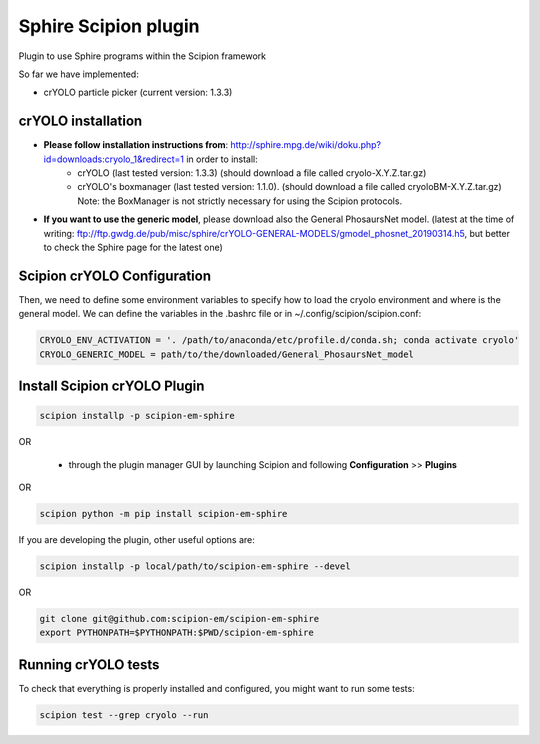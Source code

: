 Sphire Scipion plugin
=====================

Plugin to use Sphire programs within the Scipion framework

So far we have implemented:

- crYOLO particle picker (current version: 1.3.3)


crYOLO installation
-------------------

- **Please follow installation instructions from**: http://sphire.mpg.de/wiki/doku.php?id=downloads:cryolo_1&redirect=1 in order to install:
   - crYOLO (last tested version: 1.3.3) (should download a file called cryolo-X.Y.Z.tar.gz)
   - crYOLO's boxmanager (last tested version: 1.1.0). (should download a file called cryoloBM-X.Y.Z.tar.gz) Note: the BoxManager is not strictly necessary for using the Scipion protocols.

- **If you want to use the generic model**, please download also the General PhosaursNet model. (latest at the time of writing: ftp://ftp.gwdg.de/pub/misc/sphire/crYOLO-GENERAL-MODELS/gmodel_phosnet_20190314.h5, but better to check the Sphire page for the latest one)


Scipion crYOLO Configuration
----------------------------
Then, we need to define some environment variables to specify how to load the cryolo environment and where is the general model. We can define the variables in the .bashrc file or in ~/.config/scipion/scipion.conf:

.. code-block::

    CRYOLO_ENV_ACTIVATION = '. /path/to/anaconda/etc/profile.d/conda.sh; conda activate cryolo'
    CRYOLO_GENERIC_MODEL = path/to/the/downloaded/General_PhosaursNet_model

Install Scipion crYOLO Plugin
-----------------------------

.. code-block::

      scipion installp -p scipion-em-sphire

OR

  - through the plugin manager GUI by launching Scipion and following **Configuration** >> **Plugins**

OR

.. code-block::

   scipion python -m pip install scipion-em-sphire

If you are developing the plugin, other useful options are:

.. code-block::

    scipion installp -p local/path/to/scipion-em-sphire --devel

OR

.. code-block::

   git clone git@github.com:scipion-em/scipion-em-sphire
   export PYTHONPATH=$PYTHONPATH:$PWD/scipion-em-sphire


Running crYOLO tests
-----------------------------
To check that everything is properly installed and configured, you might want to run some tests:

.. code-block::

   scipion test --grep cryolo --run
